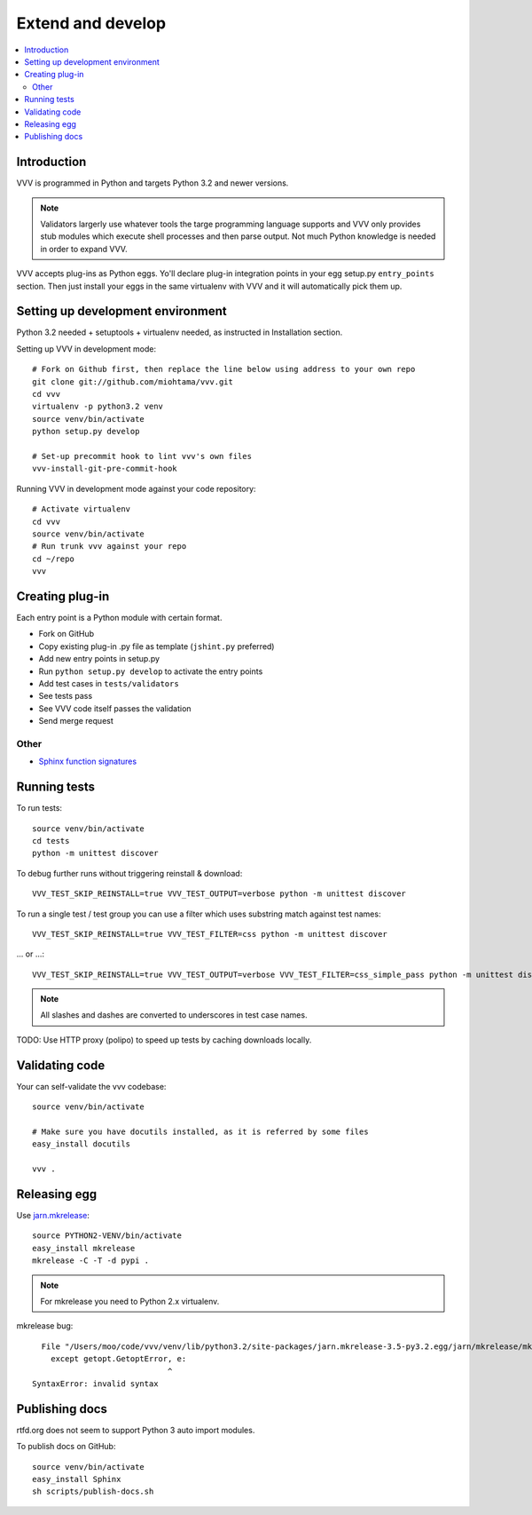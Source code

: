 ============================
Extend and develop 
============================

.. contents :: :local:

.. highlight:: console

Introduction
============================

VVV is programmed in Python and targets Python 3.2 and newer versions.

.. note ::

    Validators largerly use whatever tools the targe programming language supports and 
    VVV only provides stub modules which execute shell processes
    and then parse output. Not much Python knowledge is needed in order to expand VVV.  

VVV accepts plug-ins as Python eggs. Yo'll declare plug-in integration points in your egg setup.py ``entry_points`` section.
Then just install your eggs in the same virtualenv with VVV and it will automatically pick them up.

Setting up development environment
========================================================

Python 3.2 needed + setuptools + virtualenv needed, as instructed in Installation section.

Setting up VVV in development mode::

    # Fork on Github first, then replace the line below using address to your own repo
    git clone git://github.com/miohtama/vvv.git
    cd vvv
    virtualenv -p python3.2 venv
    source venv/bin/activate
    python setup.py develop
    
    # Set-up precommit hook to lint vvv's own files
    vvv-install-git-pre-commit-hook

Running VVV in development mode against your code repository::

    # Activate virtualenv
    cd vvv
    source venv/bin/activate
    # Run trunk vvv against your repo
    cd ~/repo
    vvv
    
Creating plug-in
============================

Each entry point is a Python module with certain format.

* Fork on GitHub

* Copy existing plug-in .py file as template (``jshint.py`` preferred)

* Add new entry points in setup.py

* Run ``python setup.py develop`` to activate the entry points

* Add test cases in ``tests/validators`` 

* See tests pass

* See VVV code itself passes the validation

* Send merge request

Other
-----

* `Sphinx function signatures <http://sphinx.pocoo.org/domains.html#signatures>`_

Running tests
===========================

To run tests::

    source venv/bin/activate
    cd tests
    python -m unittest discover

To debug further runs without triggering reinstall & download::

    VVV_TEST_SKIP_REINSTALL=true VVV_TEST_OUTPUT=verbose python -m unittest discover

To run a single test / test group you can use a filter which uses substring match against test names::

    VVV_TEST_SKIP_REINSTALL=true VVV_TEST_FILTER=css python -m unittest discover

... or ...::

    VVV_TEST_SKIP_REINSTALL=true VVV_TEST_OUTPUT=verbose VVV_TEST_FILTER=css_simple_pass python -m unittest discover
        
.. note ::

    All slashes and dashes are converted to underscores in test case names.
    
TODO: Use HTTP proxy (polipo) to speed up tests by caching downloads locally.        

Validating code
==========================

Your can self-validate the vvv codebase::

    source venv/bin/activate

    # Make sure you have docutils installed, as it is referred by some files
    easy_install docutils

    vvv .

Releasing egg
==========================

Use `jarn.mkrelease <http://pypi.python.org/pypi/jarn.mkrelease>`_::

    source PYTHON2-VENV/bin/activate
    easy_install mkrelease
    mkrelease -C -T -d pypi .  

.. note ::
    
    For mkrelease you need to Python 2.x virtualenv.

mkrelease bug::

      File "/Users/moo/code/vvv/venv/lib/python3.2/site-packages/jarn.mkrelease-3.5-py3.2.egg/jarn/mkrelease/mkrelease.py", line 237
        except getopt.GetoptError, e:
                                 ^
    SyntaxError: invalid syntax

Publishing docs
============================

rtfd.org does not seem to support Python 3 auto import modules.

To publish docs on GitHub::

    source venv/bin/activate
    easy_install Sphinx
    sh scripts/publish-docs.sh    
